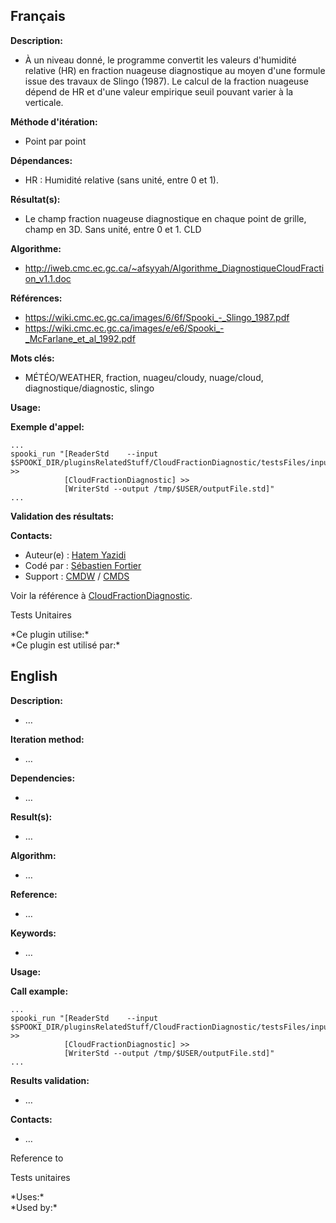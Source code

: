 ** Français

*Description:*

- À un niveau donné, le programme convertit les valeurs d'humidité
  relative (HR) en fraction nuageuse diagnostique au moyen d'une formule
  issue des travaux de Slingo (1987). Le calcul de la fraction nuageuse
  dépend de HR et d'une valeur empirique seuil pouvant varier à la
  verticale.

*Méthode d'itération:*

- Point par point

*Dépendances:*

- HR : Humidité relative (sans unité, entre 0 et 1).

*Résultat(s):*

- Le champ fraction nuageuse diagnostique en chaque point de grille,
  champ en 3D. Sans unité, entre 0 et 1. CLD

*Algorithme:*

- [[http://iweb.cmc.ec.gc.ca/~afsyyah/Algorithme_DiagnostiqueCloudFraction_v1.1.doc]]

*Références:*

- [[https://wiki.cmc.ec.gc.ca/images/6/6f/Spooki_-_Slingo_1987.pdf]]
- [[https://wiki.cmc.ec.gc.ca/images/e/e6/Spooki_-_McFarlane_et_al_1992.pdf]]

*Mots clés:*

- MÉTÉO/WEATHER, fraction, nuageu/cloudy, nuage/cloud,
  diagnostique/diagnostic, slingo

*Usage:*

*Exemple d'appel:*

#+begin_example
      ...
      spooki_run "[ReaderStd    --input $SPOOKI_DIR/pluginsRelatedStuff/CloudFractionDiagnostic/testsFiles/inputFile.std] >>
                  [CloudFractionDiagnostic] >>
                  [WriterStd --output /tmp/$USER/outputFile.std]"
      ...
#+end_example

*Validation des résultats:*

*Contacts:*

- Auteur(e) : [[https://wiki.cmc.ec.gc.ca/wiki/User:Yazidih][Hatem
  Yazidi]]
- Codé par : [[https://wiki.cmc.ec.gc.ca/wiki/User:Fortiers][Sébastien
  Fortier]]
- Support : [[https://wiki.cmc.ec.gc.ca/wiki/CMDW][CMDW]] /
  [[https://wiki.cmc.ec.gc.ca/wiki/CMDS][CMDS]]

Voir la référence à
[[file:CloudFractionDiagnostic_8cpp.html][CloudFractionDiagnostic]].

Tests Unitaires



*Ce plugin utilise:*\\

*Ce plugin est utilisé par:*\\


** English


*Description:*

- ...

*Iteration method:*

- ...

*Dependencies:*

- ...

*Result(s):*

- ...

*Algorithm:*

- ...

*Reference:*

- ...

*Keywords:*

- ...

*Usage:*

*Call example:*

#+begin_example
      ...
      spooki_run "[ReaderStd    --input $SPOOKI_DIR/pluginsRelatedStuff/CloudFractionDiagnostic/testsFiles/inputFile.std] >>
                  [CloudFractionDiagnostic] >>
                  [WriterStd --output /tmp/$USER/outputFile.std]"
      ...
#+end_example

*Results validation:*

- ...

*Contacts:*

- ...

Reference to



Tests unitaires



*Uses:*\\

*Used by:*\\



  
